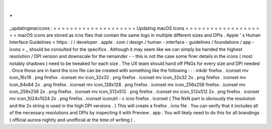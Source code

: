 .
.
_updatingmacicons
:
=
=
=
=
=
=
=
=
=
=
=
=
=
=
=
=
=
=
=
=
Updating
macOS
Icons
=
=
=
=
=
=
=
=
=
=
=
=
=
=
=
=
=
=
=
=
macOS
icons
are
stored
as
icns
files
that
contain
the
same
logo
in
multiple
different
sizes
and
DPIs
.
Apple
'
s
Human
Interface
Guidelines
<
https
:
/
/
developer
.
apple
.
com
/
design
/
human
-
interface
-
guidelines
/
foundations
/
app
-
icons
>
_
should
be
consulted
for
the
specifics
.
Although
it
may
seem
like
we
can
simply
be
handed
the
highest
resolution
/
DPI
version
and
downscale
for
the
remainder
-
-
this
is
not
the
case
some
finer
details
in
the
icons
(
most
notably
shadows
)
need
to
be
tweaked
for
each
size
.
The
UX
team
should
hand
off
PNGs
for
every
size
and
DPI
needed
.
Once
those
are
in
hand
the
icns
file
can
be
created
with
something
like
the
following
:
:
:
mkdir
firefox
.
iconset
mv
icon_16x16
.
png
firefox
.
iconset
mv
icon_32x32
.
png
firefox
.
iconset
mv
icon_32x32
2x
.
png
firefox
.
iconset
mv
icon_64x64
2x
.
png
firefox
.
iconset
mv
icon_128x128
.
png
firefox
.
iconset
mv
icon_256x256
firefox
.
iconset
mv
icon_256x256
2x
.
png
firefox
.
iconset
mv
icon_512x512
.
png
firefox
.
iconset
mv
icon_512x512
2x
.
png
firefox
.
iconset
mv
icon_1024x1024
2x
.
png
firefox
.
iconset
iconutil
-
c
icns
firefox
.
iconset
(
The
NxN
part
is
obviously
the
resolution
and
the
2x
string
is
used
in
the
high
DPI
versions
.
)
This
will
create
a
firefox
.
icns
file
.
You
can
verify
that
it
includes
all
of
the
necessary
resolutions
and
DPIs
by
inspecting
it
with
Preview
.
app
.
You
will
likely
need
to
do
this
for
all
brandings
(
official
aurora
nightly
and
unofficial
at
the
time
of
writing
)
.
